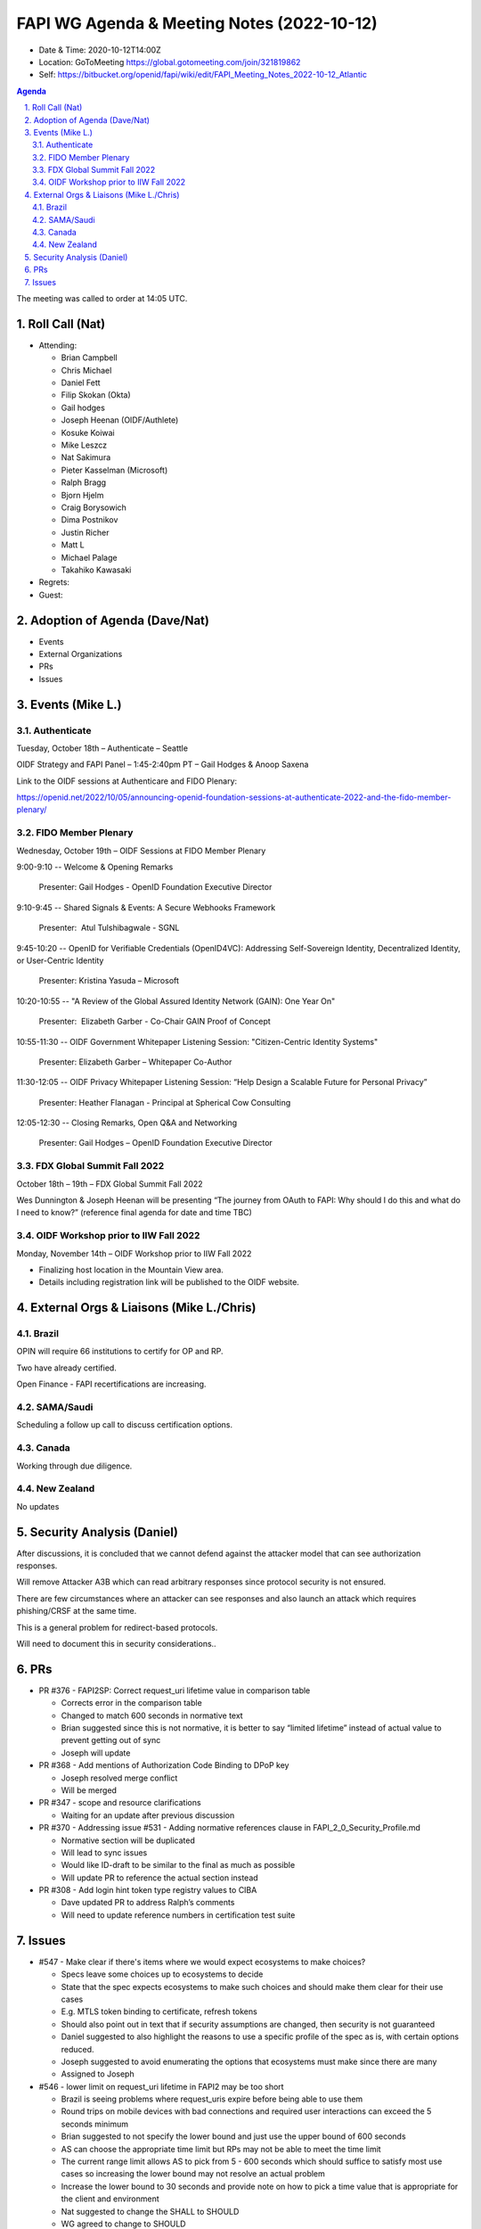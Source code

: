 ===========================================
FAPI WG Agenda & Meeting Notes (2022-10-12) 
===========================================
* Date & Time: 2020-10-12T14:00Z
* Location: GoToMeeting https://global.gotomeeting.com/join/321819862
* Self: https://bitbucket.org/openid/fapi/wiki/edit/FAPI_Meeting_Notes_2022-10-12_Atlantic
.. sectnum:: 
   :suffix: .

.. contents:: Agenda

The meeting was called to order at 14:05 UTC. 

Roll Call (Nat)
======================
* Attending: 

  * Brian Campbell
  * Chris Michael
  * Daniel Fett
  * Filip Skokan (Okta)
  * Gail hodges
  * Joseph Heenan (OIDF/Authlete)
  * Kosuke Koiwai
  * Mike Leszcz
  * Nat Sakimura
  * Pieter Kasselman (Microsoft)
  * Ralph Bragg
  * Bjorn Hjelm
  * Craig Borysowich
  * Dima Postnikov
  * Justin Richer
  * Matt L
  * Michael Palage
  * Takahiko Kawasaki


* Regrets: 
* Guest: 

Adoption of Agenda (Dave/Nat)
================================

* Events
* External Organizations
* PRs
* Issues


Events (Mike L.)
====================================================


Authenticate
-----------------------
Tuesday, October 18th – Authenticate – Seattle

OIDF Strategy and FAPI Panel – 1:45-2:40pm PT – Gail Hodges & Anoop Saxena

Link to the OIDF sessions at Authenticare and FIDO Plenary: 

https://openid.net/2022/10/05/announcing-openid-foundation-sessions-at-authenticate-2022-and-the-fido-member-plenary/

FIDO Member Plenary
-----------------------
Wednesday, October 19th – OIDF Sessions at FIDO Member Plenary

9:00-9:10 -- Welcome & Opening Remarks

    Presenter: Gail Hodges - OpenID Foundation Executive Director

9:10-9:45 -- Shared Signals & Events: A Secure Webhooks Framework

    Presenter:  Atul Tulshibagwale - SGNL

9:45-10:20 -- OpenID for Verifiable Credentials (OpenID4VC): Addressing Self-Sovereign Identity, Decentralized Identity, or User-Centric Identity

    Presenter: Kristina Yasuda – Microsoft

10:20-10:55 -- "A Review of the Global Assured Identity Network (GAIN): One Year On"

    Presenter:  Elizabeth Garber - Co-Chair GAIN Proof of Concept

10:55-11:30 -- OIDF Government Whitepaper Listening Session: "Citizen-Centric Identity Systems"

    Presenter: Elizabeth Garber – Whitepaper Co-Author

11:30-12:05 -- OIDF Privacy Whitepaper Listening Session: “Help Design a Scalable Future for Personal Privacy”

    Presenter: Heather Flanagan - Principal at Spherical Cow Consulting

12:05-12:30 -- Closing Remarks, Open Q&A and Networking

    Presenter: Gail Hodges – OpenID Foundation Executive Director


FDX Global Summit Fall 2022
----------------------------------
October 18th – 19th – FDX Global Summit Fall 2022

Wes Dunnington & Joseph Heenan will be presenting “The journey from OAuth to FAPI: Why should I do this and what do I need to know?” (reference final agenda for date and time TBC)

OIDF Workshop prior to IIW Fall 2022
----------------------------------------
Monday, November 14th – OIDF Workshop prior to IIW Fall 2022

* Finalizing host location in the Mountain View area.
* Details including registration link will be published to the OIDF website.


External Orgs & Liaisons (Mike L./Chris)
============================================
Brazil 
-----------
OPIN will require 66 institutions to certify for OP and RP.

Two have already certified.
 
Open Finance - FAPI recertifications are increasing.


SAMA/Saudi
---------
Scheduling a follow up call to discuss certification options.

Canada
-----------
Working through due diligence.

New Zealand
-----------
No updates


Security Analysis (Daniel)
=============================
After discussions, it is concluded that we cannot defend against the attacker model that can see authorization responses.

Will remove Attacker A3B which can read arbitrary responses since protocol security is not ensured.

There are few circumstances where an attacker can see responses and also launch an attack which requires phishing/CRSF at the same time.

This is a general problem for redirect-based protocols. 

Will need to document this in security considerations..





PRs
========

* PR #376 - FAPI2SP: Correct request_uri lifetime value in comparison table

  * Corrects error in the comparison table
  * Changed to match 600 seconds in normative text
  * Brian suggested since this is not normative, it is better to say “limited lifetime” instead of actual value to prevent getting out of sync
  * Joseph will update

* PR #368 - Add mentions of Authorization Code Binding to DPoP key

  * Joseph resolved merge conflict
  * Will be merged

* PR #347 - scope and resource clarifications

  * Waiting for an update after previous discussion

* PR #370 - Addressing issue #531 - Adding normative references clause in FAPI_2_0_Security_Profile.md

  * Normative section will be duplicated
  * Will lead to sync issues
  * Would like ID-draft to be similar to the final as much as possible
  * Will update PR to reference the actual section instead

* PR #308 - Add login hint token type registry values to CIBA

  * Dave updated PR to address Ralph’s comments
  * Will need to update reference numbers in certification test suite



Issues
========
* #547 - Make clear if there's items where we would expect ecosystems to make choices?

  * Specs leave some choices up to ecosystems to decide
  * State that the spec expects ecosystems to make such choices and should make them clear for their use cases
  * E.g. MTLS token binding to certificate, refresh tokens
  * Should also point out in text that if security assumptions are changed, then security is not guaranteed
  * Daniel suggested to also highlight the reasons to use a specific profile of the spec as is, with certain options reduced.
  * Joseph suggested to avoid enumerating the options that ecosystems must make since there are many 
  * Assigned to Joseph

* #546 - lower limit on request_uri lifetime in FAPI2 may be too short

  * Brazil is seeing problems where request_uris expire before being able to use them
  * Round trips on mobile devices with bad connections and required user interactions can exceed the 5 seconds minimum
  * Brian suggested to not specify the lower bound and just use the upper bound of 600 seconds
  * AS can choose the appropriate time limit but RPs may not be able to meet the time limit
  * The current range limit allows AS to pick from 5 - 600 seconds which should suffice to satisfy most use cases so increasing the lower bound may not resolve an actual problem
  * Increase the lower bound to 30 seconds and provide note on how to pick a time value that is appropriate for the client and environment
  * Nat suggested to change the SHALL to SHOULD 
  * WG agreed to change to SHOULD
  * Assigned to Joseph

* #544 - FAPI1 vs FAPI2 blog post should be updated

  * WG members to provide text suggestions

* #543 - Browser swap attack explained on 2022-09-28

  * Attacker model to remove A3 model and add security considerations
  * Create another issue for the attacker model

* #539 - Access token lifetime

  * Need to update wording to address Dima’s comment

* #548 - Proposed new FAPI1-Adv test: consistent sub from different authorisations for same client

  * Some Brazil banks are not returning subs consistently between authorizations
  * There is OIDC test to detect this condition but not for FAPI
  * Add a test before Brazil recertification begins
  * WG to chime in 



The call adjourned at 15:15